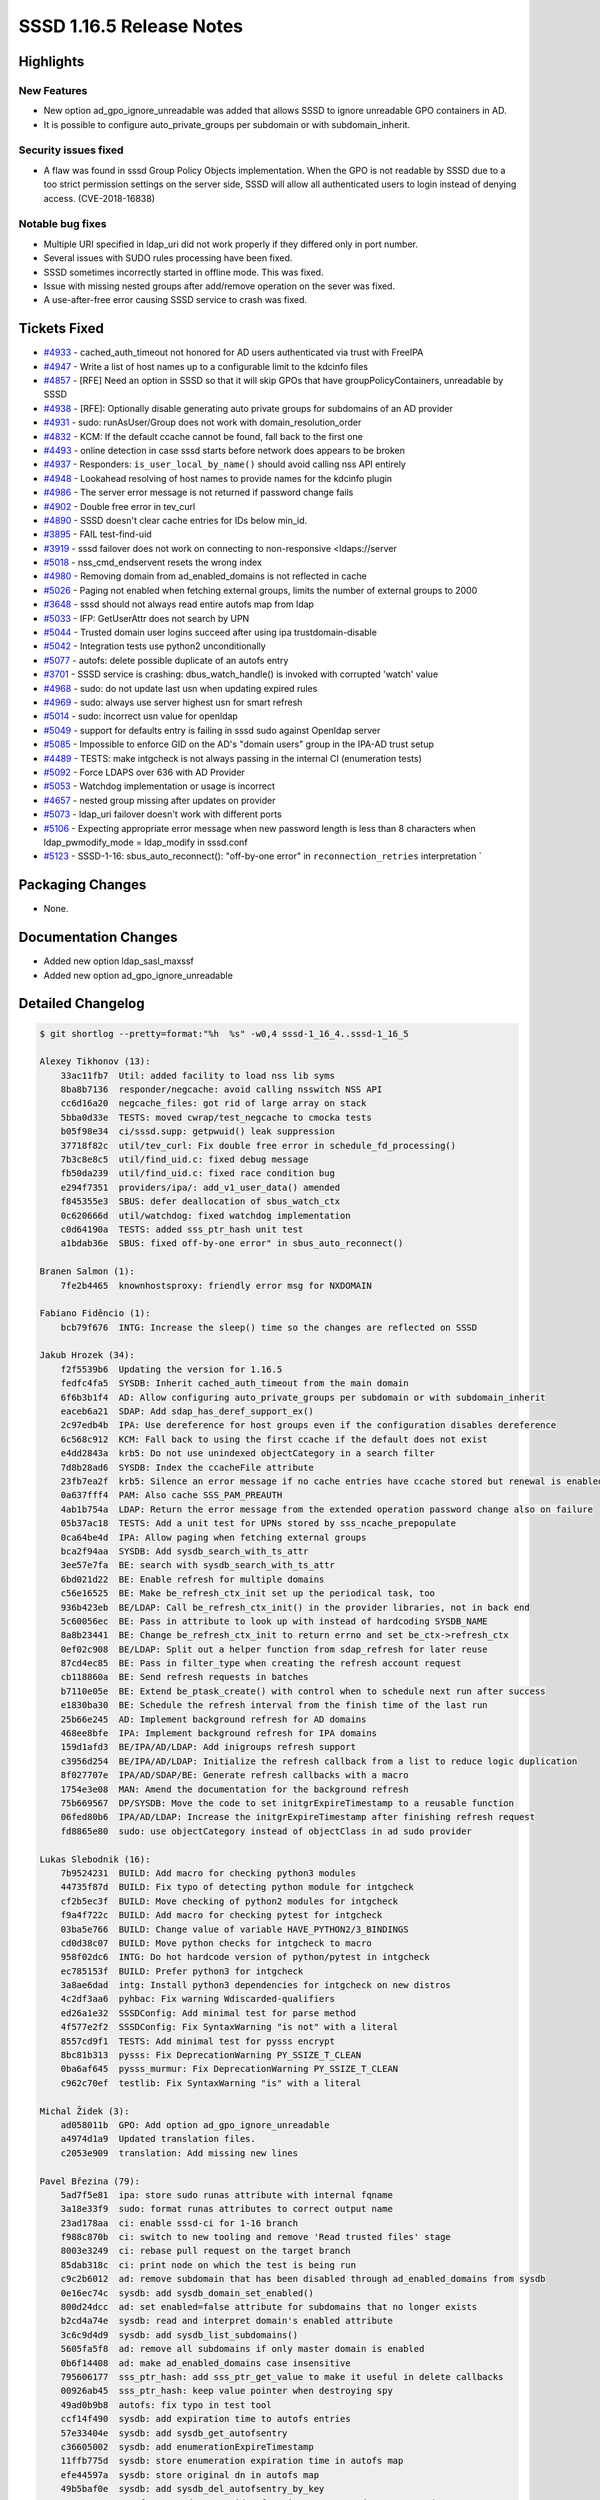 SSSD 1.16.5 Release Notes
=========================

Highlights
----------

New Features
~~~~~~~~~~~~

-  New option ad_gpo_ignore_unreadable was added that allows SSSD to ignore unreadable GPO containers in AD.
-  It is possible to configure auto_private_groups per subdomain or with subdomain_inherit.

Security issues fixed
~~~~~~~~~~~~~~~~~~~~~

-  A flaw was found in sssd Group Policy Objects implementation. When the GPO is not readable by SSSD due to a too strict permission settings on the server side, SSSD will allow all authenticated users to login instead of denying access. (CVE-2018-16838)

Notable bug fixes
~~~~~~~~~~~~~~~~~

-  Multiple URI specified in ldap_uri did not work properly if they differed only in port number.
-  Several issues with SUDO rules processing have been fixed.
-  SSSD sometimes incorrectly started in offline mode. This was fixed.
-  Issue with missing nested groups after add/remove operation on the sever was fixed.
-  A use-after-free error causing SSSD service to crash was fixed.

Tickets Fixed
-------------

-  `#4933 <https://github.com/SSSD/sssd/issues/4933>`_ - cached_auth_timeout not honored for AD users authenticated via trust with FreeIPA
-  `#4947 <https://github.com/SSSD/sssd/issues/4947>`_ - Write a list of host names up to a configurable limit to the kdcinfo files
-  `#4857 <https://github.com/SSSD/sssd/issues/4857>`_ - [RFE] Need an option in SSSD so that it will skip GPOs that have groupPolicyContainers, unreadable by SSSD
-  `#4938 <https://github.com/SSSD/sssd/issues/4938>`_ - [RFE]: Optionally disable generating auto private groups for subdomains of an AD provider
-  `#4931 <https://github.com/SSSD/sssd/issues/4931>`_ - sudo: runAsUser/Group does not work with domain_resolution_order
-  `#4832 <https://github.com/SSSD/sssd/issues/4832>`_ - KCM: If the default ccache cannot be found, fall back to the first one
-  `#4493 <https://github.com/SSSD/sssd/issues/4493>`_ - online detection in case sssd starts before network does appears to be broken
-  `#4937 <https://github.com/SSSD/sssd/issues/4937>`_ - Responders: ``is_user_local_by_name()`` should avoid calling nss API entirely
-  `#4948 <https://github.com/SSSD/sssd/issues/4948>`_ - Lookahead resolving of host names to provide names for the kdcinfo plugin
-  `#4986 <https://github.com/SSSD/sssd/issues/4986>`_ - The server error message is not returned if password change fails
-  `#4902 <https://github.com/SSSD/sssd/issues/4902>`_ - Double free error in tev_curl
-  `#4890 <https://github.com/SSSD/sssd/issues/4890>`_ - SSSD doesn't clear cache entries for IDs below min_id.
-  `#3895 <https://github.com/SSSD/sssd/issues/3895>`_ - FAIL test-find-uid
-  `#3919 <https://github.com/SSSD/sssd/issues/3919>`_ - sssd failover does not work on connecting to non-responsive <ldaps://server
-  `#5018 <https://github.com/SSSD/sssd/issues/5018>`_ - nss_cmd_endservent resets the wrong index
-  `#4980 <https://github.com/SSSD/sssd/issues/4980>`_ - Removing domain from ad_enabled_domains is not reflected in cache
-  `#5026 <https://github.com/SSSD/sssd/issues/5026>`_ - Paging not enabled when fetching external groups, limits the number of external groups to 2000
-  `#3648 <https://github.com/SSSD/sssd/issues/3648>`_ - sssd should not always read entire autofs map from ldap
-  `#5033 <https://github.com/SSSD/sssd/issues/5033>`_ - IFP: GetUserAttr does not search by UPN
-  `#5044 <https://github.com/SSSD/sssd/issues/5044>`_ - Trusted domain user logins succeed after using ipa trustdomain-disable
-  `#5042 <https://github.com/SSSD/sssd/issues/5042>`_ - Integration tests use python2 unconditionally
-  `#5077 <https://github.com/SSSD/sssd/issues/5077>`_ - autofs: delete possible duplicate of an autofs entry
-  `#3701 <https://github.com/SSSD/sssd/issues/3701>`_ - SSSD service is crashing: dbus_watch_handle() is invoked with corrupted 'watch' value
-  `#4968 <https://github.com/SSSD/sssd/issues/4968>`_ - sudo: do not update last usn when updating expired rules
-  `#4969 <https://github.com/SSSD/sssd/issues/4969>`_ - sudo: always use server highest usn for smart refresh
-  `#5014 <https://github.com/SSSD/sssd/issues/5014>`_ - sudo: incorrect usn value for openldap
-  `#5049 <https://github.com/SSSD/sssd/issues/5049>`_ - support for defaults entry is failing in sssd sudo against Openldap server
-  `#5085 <https://github.com/SSSD/sssd/issues/5085>`_ - Impossible to enforce GID on the AD's "domain users" group in the IPA-AD trust setup
-  `#4489 <https://github.com/SSSD/sssd/issues/4489>`_ - TESTS: make intgcheck is not always passing in the internal CI (enumeration tests)
-  `#5092 <https://github.com/SSSD/sssd/issues/5092>`_ - Force LDAPS over 636 with AD Provider
-  `#5053 <https://github.com/SSSD/sssd/issues/5053>`_ - Watchdog implementation or usage is incorrect
-  `#4657 <https://github.com/SSSD/sssd/issues/4657>`_ - nested group missing after updates on provider
-  `#5073 <https://github.com/SSSD/sssd/issues/5073>`_ - ldap_uri failover doesn't work with different ports
-  `#5106 <https://github.com/SSSD/sssd/issues/5106>`_ - Expecting appropriate error message when new password length is less than 8 characters when ldap_pwmodify_mode = ldap_modify in sssd.conf
-  `#5123 <https://github.com/SSSD/sssd/issues/5123>`_ - SSSD-1-16: sbus_auto_reconnect(): "off-by-one error" in ``reconnection_retries`` interpretation \`

Packaging Changes
-----------------

-  None.

Documentation Changes
---------------------

-  Added new option ldap_sasl_maxssf
-  Added new option ad_gpo_ignore_unreadable


Detailed Changelog
------------------

.. code-block:: release-notes-shortlog

    $ git shortlog --pretty=format:"%h  %s" -w0,4 sssd-1_16_4..sssd-1_16_5

    Alexey Tikhonov (13):
        33ac11fb7  Util: added facility to load nss lib syms
        8ba8b7136  responder/negcache: avoid calling nsswitch NSS API
        cc6d16a20  negcache_files: got rid of large array on stack
        5bba0d33e  TESTS: moved cwrap/test_negcache to cmocka tests
        b05f98e34  ci/sssd.supp: getpwuid() leak suppression
        37718f82c  util/tev_curl: Fix double free error in schedule_fd_processing()
        7b3c8e8c5  util/find_uid.c: fixed debug message
        fb50da239  util/find_uid.c: fixed race condition bug
        e294f7351  providers/ipa/: add_v1_user_data() amended
        f845355e3  SBUS: defer deallocation of sbus_watch_ctx
        0c620666d  util/watchdog: fixed watchdog implementation
        c0d64190a  TESTS: added sss_ptr_hash unit test
        a1bdab36e  SBUS: fixed off-by-one error" in sbus_auto_reconnect()

    Branen Salmon (1):
        7fe2b4465  knownhostsproxy: friendly error msg for NXDOMAIN

    Fabiano Fidêncio (1):
        bcb79f676  INTG: Increase the sleep() time so the changes are reflected on SSSD

    Jakub Hrozek (34):
        f2f5539b6  Updating the version for 1.16.5
        fedfc4fa5  SYSDB: Inherit cached_auth_timeout from the main domain
        6f6b3b1f4  AD: Allow configuring auto_private_groups per subdomain or with subdomain_inherit
        eaceb6a21  SDAP: Add sdap_has_deref_support_ex()
        2c97edb4b  IPA: Use dereference for host groups even if the configuration disables dereference
        6c568c912  KCM: Fall back to using the first ccache if the default does not exist
        e4dd2843a  krb5: Do not use unindexed objectCategory in a search filter
        7d8b28ad6  SYSDB: Index the ccacheFile attribute
        23fb7ea2f  krb5: Silence an error message if no cache entries have ccache stored but renewal is enabled
        0a637fff4  PAM: Also cache SSS_PAM_PREAUTH
        4ab1b754a  LDAP: Return the error message from the extended operation password change also on failure
        05b37ac18  TESTS: Add a unit test for UPNs stored by sss_ncache_prepopulate
        0ca64be4d  IPA: Allow paging when fetching external groups
        bca2f94aa  SYSDB: Add sysdb_search_with_ts_attr
        3ee57e7fa  BE: search with sysdb_search_with_ts_attr
        6bd021d22  BE: Enable refresh for multiple domains
        c56e16525  BE: Make be_refresh_ctx_init set up the periodical task, too
        936b423eb  BE/LDAP: Call be_refresh_ctx_init() in the provider libraries, not in back end
        5c60056ec  BE: Pass in attribute to look up with instead of hardcoding SYSDB_NAME
        8a8b23441  BE: Change be_refresh_ctx_init to return errno and set be_ctx->refresh_ctx
        0ef02c908  BE/LDAP: Split out a helper function from sdap_refresh for later reuse
        87cd4ec85  BE: Pass in filter_type when creating the refresh account request
        cb118860a  BE: Send refresh requests in batches
        b7110e05e  BE: Extend be_ptask_create() with control when to schedule next run after success
        e1830ba30  BE: Schedule the refresh interval from the finish time of the last run
        25b66e245  AD: Implement background refresh for AD domains
        468ee8bfe  IPA: Implement background refresh for IPA domains
        159d1afd3  BE/IPA/AD/LDAP: Add inigroups refresh support
        c3956d254  BE/IPA/AD/LDAP: Initialize the refresh callback from a list to reduce logic duplication
        8f027707e  IPA/AD/SDAP/BE: Generate refresh callbacks with a macro
        1754e3e08  MAN: Amend the documentation for the background refresh
        75b669567  DP/SYSDB: Move the code to set initgrExpireTimestamp to a reusable function
        06fed80b6  IPA/AD/LDAP: Increase the initgrExpireTimestamp after finishing refresh request
        fd8865e80  sudo: use objectCategory instead of objectClass in ad sudo provider

    Lukas Slebodnik (16):
        7b9524231  BUILD: Add macro for checking python3 modules
        44735f87d  BUILD: Fix typo of detecting python module for intgcheck
        cf2b5ec3f  BUILD: Move checking of python2 modules for intgcheck
        f9a4f722c  BUILD: Add macro for checking pytest for intgcheck
        03ba5e766  BUILD: Change value of variable HAVE_PYTHON2/3_BINDINGS
        cd0d38c07  BUILD: Move python checks for intgcheck to macro
        958f02dc6  INTG: Do hot hardcode version of python/pytest in intgcheck
        ec785153f  BUILD: Prefer python3 for intgcheck
        3a8ae6dad  intg: Install python3 dependencies for intgcheck on new distros
        4c2df3aa6  pyhbac: Fix warning Wdiscarded-qualifiers
        ed26a1e32  SSSDConfig: Add minimal test for parse method
        4f577e2f2  SSSDConfig: Fix SyntaxWarning "is not" with a literal
        8557cd9f1  TESTS: Add minimal test for pysss encrypt
        8bc81b313  pysss: Fix DeprecationWarning PY_SSIZE_T_CLEAN
        0ba6af645  pysss_murmur: Fix DeprecationWarning PY_SSIZE_T_CLEAN
        c962c70ef  testlib: Fix SyntaxWarning "is" with a literal

    Michal Židek (3):
        ad058011b  GPO: Add option ad_gpo_ignore_unreadable
        a4974d1a9  Updated translation files.
        c2053e909  translation: Add missing new lines

    Pavel Březina (79):
        5ad7f5e81  ipa: store sudo runas attribute with internal fqname
        3a18e33f9  sudo: format runas attributes to correct output name
        23ad178aa  ci: enable sssd-ci for 1-16 branch
        f988c870b  ci: switch to new tooling and remove 'Read trusted files' stage
        8003e3249  ci: rebase pull request on the target branch
        85dab318c  ci: print node on which the test is being run
        c9c2b6012  ad: remove subdomain that has been disabled through ad_enabled_domains from sysdb
        0e16ec74c  sysdb: add sysdb_domain_set_enabled()
        800d24dcc  ad: set enabled=false attribute for subdomains that no longer exists
        b2cd4a74e  sysdb: read and interpret domain's enabled attribute
        3c6c9d4d9  sysdb: add sysdb_list_subdomains()
        5605fa5f8  ad: remove all subdomains if only master domain is enabled
        0b6f14408  ad: make ad_enabled_domains case insensitive
        795606177  sss_ptr_hash: add sss_ptr_get_value to make it useful in delete callbacks
        00926ab45  sss_ptr_hash: keep value pointer when destroying spy
        49ad0b9b8  autofs: fix typo in test tool
        ccf14f490  sysdb: add expiration time to autofs entries
        57e33404e  sysdb: add sysdb_get_autofsentry
        c36605002  sysdb: add enumerationExpireTimestamp
        11ffb775d  sysdb: store enumeration expiration time in autofs map
        efe44597a  sysdb: store original dn in autofs map
        49b5baf0e  sysdb: add sysdb_del_autofsentry_by_key
        466560623  autofs: move data provider functions to responder common code
        01b7dc921  cache_req: add autofs map entries plugin
        e683556dc  cache_req: add autofs map by name plugin
        6fe479a21  cache_req: add autofs entry by name plugin
        b0043a95f  autofs: convert code to cache_req
        27d2dcfb7  autofs: use cache_req to obtain single entry in getentrybyname
        61a7bf4d2  autofs: use cache_req to obtain map in setent
        ca1ee9933  dp: replace autofs handler with enumerate method
        0b780a0d5  dp: add additional autofs methods
        fb9a42d95  ldap: add base_dn to sdap_search_bases
        bd15a135c  ldap: rename sdap_autofs_get_map to sdap_autofs_enumerate
        fcb6f55c0  ldap: implement autofs get map
        2e4525837  ldap: implement autofs get entry
        3e04a8127  autofs: allow to run only setent without enumeration in test tool
        ac712654f  autofs: always refresh auto.master
        58f3d5469  sysdb: invalidate also autofs entries
        9131b90f0  sss_cache: invalidate also autofs entries
        5157fccfd  ci: add Debian 10
        6b2c9e822  ci: allow distribution specific supression files
        c8a4c8e2e  ci: suppress Debian valgrind errors
        c097e2b91  ifp: let cache_req parse input name so it can fallback to upn search
        cc7b9366f  ifp: call tevent_req_post in case of error in ifp_user_get_attr_send
        b0e56ee31  ci: add Debian suppresion path
        900ebdbdb  ci: use python2 version of pytest
        d7fe86145  ci: pep8 was renamed to pycodestyle in Fedora 31
        28668d2f1  ci: remove left overs from previous rebase
        50dffac31  pysss: use METH_VARARGS | METH_KEYWORDS instead of just METH_KEYWORDS
        fc0be68fc  ci: enable on demand runs
        1f6fdb98e  ci: set build name to pull request or branch name
        7374ac4d6  ci: notify that build awaits executor
        3a4d13c27  ci: convert to scripted pipeline
        04bd7372f  autofs: remove unused enum
        416064949  autofs: delete possible duplicate of an autofs entry
        91f7b6c65  ci: store artifacts in jenkins for on-demand runs
        8b75c2118  ci: allow to specify systems where tests should be run for on-demand tests
        88f2c6317  ci: add Fedora 31
        c2e2f384c  ci: install python2 on Fedora 31 and RHEL 8 so python2 bindings can be built
        5bdfc48f4  ci: disable python2 bindings on Fedora 32+
        638431001  sudo: do not update last usn value on rules refresh
        38d00c4b4  sudo: always use server highest known usn for smart refresh
        fb2c54b69  man: update sudo smart refresh documentation to reflect new USN behavior
        19e8a02b0  sudo: use proper datetime for default modifyTimestamp value
        a1be9af74  sudo: get timezone information from previous value when constructing new usn
        634c1e0e4  sudo: add ldap_sudorule_object_class_attr
        80e6f714f  nss: use real primary gid if the value is overriden
        d8eec7173  ci: add rhel7
        7e6ab55b2  ci: set sssd-ci notification to pending state when job is started
        b9d419f84  ci: archive ci-mock-result
        ec8f5fd5e  tests: fix race condition in enumeration tests
        702e5fd29  ci: add CentOS 7
        191f3722f  sss_sockets: pass pointer instead of integer
        9a7c044dc  memberof: keep memberOf attribute for nested member
        78cf8b132  ci: keep system list outside repository
        1066130bf  ci: remove old dependency repository
        7f46c85dc  sss_ptr_hash: pass new hash_entry_t to custom delete callback
        4b1d1a099  failover: make sure we switch to another server if only port differs
        ddf0a59a6  sdap: provide error message when password change fail in ldap_modify mode

    Samuel Cabrero (2):
        2173201b5  SUDO: Allow defaults sudoRole without sudoUser attribute
        9673ca898  nss: Fix command 'endservent' resetting wrong struct member

    Simo Sorce (1):
        bad7c631b  Add TCP level timeout to LDAP services

    Sumit Bose (30):
        b927dc7c8  ipa: ipa_getkeytab don't call libnss_sss
        ceb4c8e21  pam: introduce prompt_config struct
        d453f92e1  authtok: add dedicated type for 2fa with single string
        ca65bfdab  pam_sss: use configured prompting
        c91c6dd4b  PAM: add initial prompting configuration
        efefac9f4  getsockopt_wrapper: add support for PAM clients
        558b54327  intg: add test for password prompt configuration
        e6734785f  winbind idmap plugin: update struct idmap_domain to latest version
        f5d031ba4  SDAP: allow GSS-SPNEGO for LDAP SASL bind as well
        373b1136c  sdap: inherit SDAP_SASL_MECH if not set explicitly
        cb94d00f3  DP: add NULL check to be_ptask_{enable|disable}
        9b8c66d53  tests: fix enctypes in test_copy_keytab
        3a92a87d4  CI: use python3-pep8 on Fedora 31 and later
        8f45a020d  BUILD: fix libpython handling in Python3.8
        934341e1e  negcache: add fq-usernames of know domains to all UPN neg-caches
        370dbcc62  ci: add pam wrapper
        2ea937af4  utils: extend some find_domain_* calls to search disabled domain
        698e27d8b  ipa: support disabled domains
        cc42fe7da  ipa: ignore objects from disabled domains on the client
        a9f03f01b  sysdb: add sysdb_subdomain_content_delete()
        124957a91  ipa: delete content of disabled domains
        fbd38903a  ipa: use LDAP not extdom to lookup IPA users and groups
        a967afdd0  ipa: use the right context for autofs
        489706399  ipa: add failover to override lookups
        a4dd1eb50  ipa: add failover to access checks
        3f370ad8c  sdap: update last_usn on reconnect
        44e76055d  ad: allow booleans for ad_inherit_opts_if_needed()
        b2aca1f7d  ad: add ad_use_ldaps
        07d19249a  ldap: add new option ldap_sasl_maxssf
        9b875b87f  ad: set min and max ssf for ldaps

    Tomas Halman (7):
        c225ed7ff  krb5: Write multiple dnsnames into kdc info file
        dab55626c  Providers: Delay online check on startup
        ec0c31a71  krb5: Lookahead resolving of host names
        fb3f1af38  CACHE: SSSD doesn't clear cache entries
        442cd6583  LDAP: failover does not work on non-responsive ldaps
        5b571efa6  CONFDB: Files domain if activated without .conf
        e48cdfb69  TESTS: adapt tests to enabled default files domain
